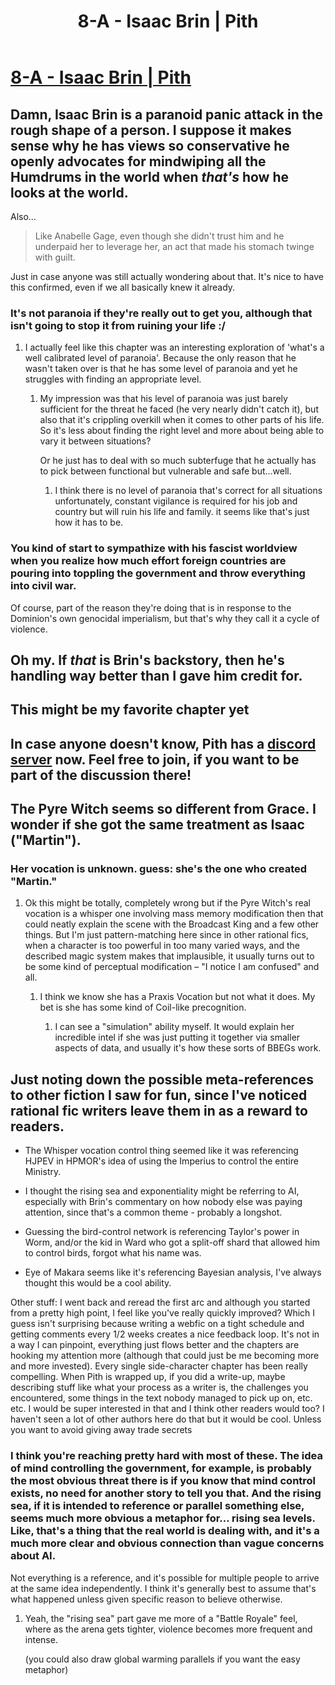 #+TITLE: 8-A - Isaac Brin | Pith

* [[https://pithserial.com/2020/07/28/8-a-isaac-brin/][8-A - Isaac Brin | Pith]]
:PROPERTIES:
:Author: madwhitesnake
:Score: 41
:DateUnix: 1596044116.0
:DateShort: 2020-Jul-29
:END:

** Damn, Isaac Brin is a paranoid panic attack in the rough shape of a person. I suppose it makes sense why he has views so conservative he openly advocates for mindwiping all the Humdrums in the world when /that's/ how he looks at the world.

Also...

#+begin_quote
  Like Anabelle Gage, even though she didn't trust him and he underpaid her to leverage her, an act that made his stomach twinge with guilt.
#+end_quote

Just in case anyone was still actually wondering about that. It's nice to have this confirmed, even if we all basically knew it already.
:PROPERTIES:
:Author: Don_Alverzo
:Score: 14
:DateUnix: 1596051472.0
:DateShort: 2020-Jul-30
:END:

*** It's not paranoia if they're really out to get you, although that isn't going to stop it from ruining your life :/
:PROPERTIES:
:Author: ThatEeveeGuy
:Score: 10
:DateUnix: 1596066765.0
:DateShort: 2020-Jul-30
:END:

**** I actually feel like this chapter was an interesting exploration of 'what's a well calibrated level of paranoia'. Because the only reason that he wasn't taken over is that he has some level of paranoia and yet he struggles with finding an appropriate level.
:PROPERTIES:
:Author: Sonderjye
:Score: 8
:DateUnix: 1596119134.0
:DateShort: 2020-Jul-30
:END:

***** My impression was that his level of paranoia was just barely sufficient for the threat he faced (he very nearly didn't catch it), but also that it's crippling overkill when it comes to other parts of his life. So it's less about finding the right level and more about being able to vary it between situations?

Or he just has to deal with so much subterfuge that he actually has to pick between functional but vulnerable and safe but...well.
:PROPERTIES:
:Author: ThatEeveeGuy
:Score: 4
:DateUnix: 1596150504.0
:DateShort: 2020-Jul-31
:END:

****** I think there is no level of paranoia that's correct for all situations unfortunately, constant vigilance is required for his job and country but will ruin his life and family. it seems like that's just how it has to be.
:PROPERTIES:
:Author: RiD_JuaN
:Score: 4
:DateUnix: 1596156453.0
:DateShort: 2020-Jul-31
:END:


*** You kind of start to sympathize with his fascist worldview when you realize how much effort foreign countries are pouring into toppling the government and throw everything into civil war.

Of course, part of the reason they're doing that is in response to the Dominion's own genocidal imperialism, but that's why they call it a cycle of violence.
:PROPERTIES:
:Author: CouteauBleu
:Score: 7
:DateUnix: 1596195382.0
:DateShort: 2020-Jul-31
:END:


** Oh my. If /that/ is Brin's backstory, then he's handling way better than I gave him credit for.
:PROPERTIES:
:Author: Mr-Mister
:Score: 9
:DateUnix: 1596128194.0
:DateShort: 2020-Jul-30
:END:


** This might be my favorite chapter yet
:PROPERTIES:
:Author: dapperAF
:Score: 8
:DateUnix: 1596051210.0
:DateShort: 2020-Jul-30
:END:


** In case anyone doesn't know, Pith has a [[https://discord.gg/QUZuHE6][discord server]] now. Feel free to join, if you want to be part of the discussion there!
:PROPERTIES:
:Author: madwhitesnake
:Score: 6
:DateUnix: 1596044220.0
:DateShort: 2020-Jul-29
:END:


** The Pyre Witch seems so different from Grace. I wonder if she got the same treatment as Isaac ("Martin").
:PROPERTIES:
:Author: Brell4Evar
:Score: 3
:DateUnix: 1596117722.0
:DateShort: 2020-Jul-30
:END:

*** Her vocation is unknown. guess: she's the one who created "Martin."
:PROPERTIES:
:Author: NoYouTryAnother
:Score: 5
:DateUnix: 1596127659.0
:DateShort: 2020-Jul-30
:END:

**** Ok this might be totally, completely wrong but if the Pyre Witch's real vocation is a whisper one involving mass memory modification then that could neatly explain the scene with the Broadcast King and a few other things. But I'm just pattern-matching here since in other rational fics, when a character is too powerful in too many varied ways, and the described magic system makes that implausible, it usually turns out to be some kind of perceptual modification -- "I notice I am confused" and all.
:PROPERTIES:
:Author: slogancontagion
:Score: 4
:DateUnix: 1596173748.0
:DateShort: 2020-Jul-31
:END:

***** I think we know she has a Praxis Vocation but not what it does. My bet is she has some kind of Coil-like precognition.
:PROPERTIES:
:Author: babalook
:Score: 3
:DateUnix: 1596204320.0
:DateShort: 2020-Jul-31
:END:

****** I can see a "simulation" ability myself. It would explain her incredible intel if she was just putting it together via smaller aspects of data, and usually it's how these sorts of BBEGs work.
:PROPERTIES:
:Author: NinteenFortyFive
:Score: 1
:DateUnix: 1596241801.0
:DateShort: 2020-Aug-01
:END:


** Just noting down the possible meta-references to other fiction I saw for fun, since I've noticed rational fic writers leave them in as a reward to readers.

- The Whisper vocation control thing seemed like it was referencing HJPEV in HPMOR's idea of using the Imperius to control the entire Ministry.

- I thought the rising sea and exponentiality might be referring to AI, especially with Brin's commentary on how nobody else was paying attention, since that's a common theme - probably a longshot.

- Guessing the bird-control network is referencing Taylor's power in Worm, and/or the kid in Ward who got a split-off shard that allowed him to control birds, forgot what his name was.

- Eye of Makara seems like it's referencing Bayesian analysis, I've always thought this would be a cool ability.

Other stuff: I went back and reread the first arc and although you started from a pretty high point, I feel like you've really quickly improved? Which I guess isn't surprising because writing a webfic on a tight schedule and getting comments every 1/2 weeks creates a nice feedback loop. It's not in a way I can pinpoint, everything just flows better and the chapters are hooking my attention more (although that could just be me becoming more and more invested). Every single side-character chapter has been really compelling. When Pith is wrapped up, if you did a write-up, maybe describing stuff like what your process as a writer is, the challenges you encountered, some things in the text nobody managed to pick up on, etc. etc. I would be super interested in that and I think other readers would too? I haven't seen a lot of other authors here do that but it would be cool. Unless you want to avoid giving away trade secrets
:PROPERTIES:
:Author: slogancontagion
:Score: 4
:DateUnix: 1596173435.0
:DateShort: 2020-Jul-31
:END:

*** I think you're reaching pretty hard with most of these. The idea of mind controlling the government, for example, is probably the most obvious threat there is if you know that mind control exists, no need for another story to tell you that. And the rising sea, if it is intended to reference or parallel something else, seems much more obvious a metaphor for... rising sea levels. Like, that's a thing that the real world is dealing with, and it's a much more clear and obvious connection than vague concerns about AI.

Not everything is a reference, and it's possible for multiple people to arrive at the same idea independently. I think it's generally best to assume that's what happened unless given specific reason to believe otherwise.
:PROPERTIES:
:Author: Don_Alverzo
:Score: 8
:DateUnix: 1596179074.0
:DateShort: 2020-Jul-31
:END:

**** Yeah, the "rising sea" part gave me more of a "Battle Royale" feel, where as the arena gets tighter, violence becomes more frequent and intense.

(you could also draw global warming parallels if you want the easy metaphor)
:PROPERTIES:
:Author: CouteauBleu
:Score: 7
:DateUnix: 1596195125.0
:DateShort: 2020-Jul-31
:END:
